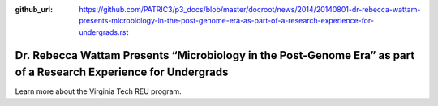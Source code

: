 :github_url: https://github.com/PATRIC3/p3_docs/blob/master/docroot/news/2014/20140801-dr-rebecca-wattam-presents-microbiology-in-the-post-genome-era-as-part-of-a-research-experience-for-undergrads.rst

=================================================================================================================
Dr. Rebecca Wattam Presents “Microbiology in the Post-Genome Era” as part of a Research Experience for Undergrads
=================================================================================================================

.. feed-entry::
   :date: 2014-08-01

Learn more about the Virginia Tech REU program.
